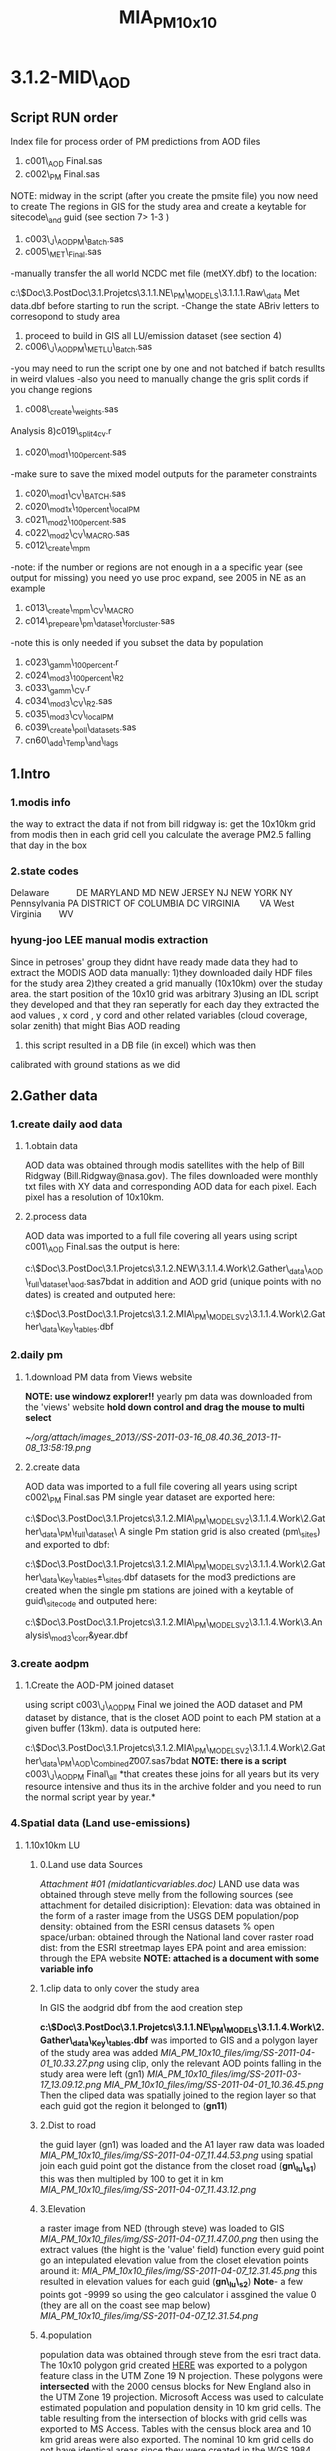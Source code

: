 #+TITLE: MIA_PM_10x10

* 3.1.2-MID\_AOD

** Script RUN order

Index file for process order of PM predictions from AOD files
 1) c001\_AOD Final.sas
 2) c002\_PM Final.sas
 NOTE: midway in the script (after you create the pmsite file) you now
need to create The regions in GIS for the study area and create a
keytable for sitecode\_and guid (see section 7> 1-3 )
 3) c003\_J\_AODPM\_Batch.sas
 4) c005\_MET\_Final.sas
 -manually transfer the all world NCDC met file (metXY.dbf) to the
location:

c:\Users\ekloog\Documents\$Doc\3.PostDoc\3.1.Projetcs\3.1.1.NE\_PM\_MODELS\3.1.1.1.Raw\_data\NCDC
Met data\metXY.dbf
 before starting to run the script.
 -Change the state ABriv letters to corresopond to study area
 5) proceed to build in GIS all LU/emission dataset (see section 4)
 6) c006\_J\_AODPM\_METLU\_Batch.sas
 -you may need to run the script one by one and not batched if batch
resullts in weird vlalues
 -also you need to manually change the gris split cords if you change
regions
 7) c008\_create\_weights.sas
 Analysis
 8)c019\_split4cv.r
 9) c020\_mod1\_100percent.sas
 -make sure to save the mixed model outputs for the parameter
constraints
 10) c020\_mod1\_CV\_BATCH.sas
 11) c020\_mod1x\_10percent\_localPM
 12) c021\_mod2\_100percent.sas
 13) c022\_mod2\_CV\_MACRO.sas
 14) c012\_create\_mpm
 -note: if the number or regions are not enough in a a specific year
(see output for missing) you need yo use proc expand, see 2005 in NE as
an example
 15) c013\_create\_mpm\_CV\_MACRO
 16) c014\_prepeare\_pm\_dataset\_forcluster.sas
 -note this is only needed if you subset the data by population
 17) c023\_gamm\_100percent.r
 18) c024\_mod3\_100percent\_R2
 19) c033\_gamm\_CV.r
 20) c034\_mod3\_CV\_R2.sas
 21) c035\_mod3\_CV\_localPM
 19) c039\_create\_poll\_datasets.sas
 20) cn60\_add\_Temp\_and\_lags

** 1.Intro

*** 1.modis info

the way to extract the data if not from bill ridgway is:
 get the 10x10km grid from modis
 then in each grid cell you calculate the average PM2.5 falling that day
in the box

*** 2.state codes

Delaware           DE
 MARYLAND MD
 NEW JERSEY NJ
 NEW YORK NY
 Pennsylvania PA
 DISTRICT OF COLUMBIA DC
 VIRGINIA        VA
 West Virginia       WV

*** hyung-joo LEE manual modis extraction

Since in petroses' group they didnt have ready made data they had to
extract the MODIS AOD data manually:
 1)they downloaded daily HDF files for the study area
 2)they created a grid manually (10x10km) over the studay area. the
start position of the 10x10 grid was arbitrary
 3)using an IDL script they developed and that they ran seperatly for
each day they extracted the aod values , x cord , y cord and other
related variables (cloud coverage, solar zenith) that might Bias AOD
reading
 4) this script resulted in a DB file (in excel) which was then
calibrated with ground stations as we did

** 2.Gather data

*** 1.create daily aod data

**** 1.obtain data

AOD data was obtained through modis satellites with the help of Bill
Ridgway (Bill.Ridgway@nasa.gov).
 The files downloaded were monthly txt files with XY data and
corresponding AOD data for each pixel. Each pixel has a resolution of
10x10km.

**** 2.process data

AOD data was imported to a full file covering all years using script
c001\_AOD Final.sas
 the output is here:

c:\Users\ekloog\Documents\$Doc\3.PostDoc\3.1.Projetcs\3.1.2.NEW\3.1.1.4.Work\2.Gather\_data\FN001\_AOD\_full\_dataset\all\_aod.sas7bdat
 in addition and AOD grid (unique points with no dates) is created and
outputed here:

c:\Users\ekloog\Documents\$Doc\3.PostDoc\3.1.Projetcs\3.1.2.MIA\_PM\_MODELSV2\3.1.1.4.Work\2.Gather\_data\FN004\_Key\_tables\aodgridfull.dbf

*** 2.daily pm

**** 1.download PM data from Views website

*NOTE: use windowz explorer!!*
yearly pm data was downloaded from the 'views' website
 *hold down control and drag the mouse to multi select*


#+DOWNLOADED: file:///home/zeltak/org/attach/images/SS-2011-03-16_08.40.36.png @ 2013-11-08 13:58:19
#+attr_html: :width 500px
 [[~/org/attach/images_2013//SS-2011-03-16_08.40.36_2013-11-08_13:58:19.png]]

**** 2.create data

AOD data was imported to a full file covering all years using script
c002\_PM Final.sas
 PM single year dataset are exported here:

c:\Users\ekloog\Documents\$Doc\3.PostDoc\3.1.Projetcs\3.1.2.MIA\_PM\_MODELSV2\3.1.1.4.Work\2.Gather\_data\FN002\_PM\_full\_dataset\
 A single Pm station grid is also created (pm\_sites) and exported to
dbf:

c:\Users\ekloog\Documents\$Doc\3.PostDoc\3.1.Projetcs\3.1.2.MIA\_PM\_MODELSV2\3.1.1.4.Work\2.Gather\_data\FN004\_Key\_tables\pm\_sites.dbf
 datasets for the mod3 predictions are created when the single pm
stations are joined with a keytable of guid\_sitecode and outputed here:

c:\Users\ekloog\Documents\$Doc\3.PostDoc\3.1.Projetcs\3.1.2.MIA\_PM\_MODELSV2\3.1.1.4.Work\3.Analysis\AN008\_mod3\_corr\pmguidt&year.dbf

*** 3.create aodpm

**** 1.Create the AOD-PM joined dataset

using script c003\_J\_AODPM Final we joined the AOD dataset and PM
dataset by distance, that is the closet AOD point to each PM station at
a given buffer (13km).
 data is outputed here:

c:\Users\ekloog\Documents\$Doc\3.PostDoc\3.1.Projetcs\3.1.2.MIA\_PM\_MODELSV2\3.1.1.4.Work\2.Gather\_data\FN003\_PM\_AOD\_Combined\t2007.sas7bdat
 *NOTE: there is a script* c003\_J\_AODPM Final\_all *that creates these
joins for all years but its very resource intensive and thus its in the
archive folder and you need to run the normal script year by year.*

*** 4.Spatial data (Land use-emissions)

**** 1.10x10km LU

***** 0.Land use data Sources

[[MIA_PM_10x10_files/attach/midatlanticvariables.doc][Attachment #01
(midatlanticvariables.doc)]]
 LAND use data was obtained through steve melly from the following
sources (see attachment for detailed disicription):
 Elevation: data was obtained in the form of a raster image from the
USGS DEM
 population/pop density: obtained from the ESRI census datasets
 % open space/urban: obtained through the National land cover raster
 road dist: from the ESRI streetmap layes
 EPA point and area emission: through the EPA website
 *NOTE: attached is a document with some variable info*

***** 1.clip data to only cover the study area

In GIS the aodgrid dbf from the aod creation step

*c:\Users\ekloog\Documents\$Doc\3.PostDoc\3.1.Projetcs\3.1.1.NE\_PM\_MODELS\3.1.1.4.Work\2.Gather\_data\FN004\_Key\_tables\aodgridfull.dbf*
 was imported to GIS and a polygon layer of the study area was added
 [[MIA_PM_10x10_files/img/SS-2011-04-01_10.33.27.png]]
 using clip, only the relevant AOD points falling in the study area were
left (gn1)
 [[MIA_PM_10x10_files/img/SS-2011-03-17_13.09.12.png]]
 [[MIA_PM_10x10_files/img/SS-2011-04-01_10.36.45.png]]
 Then the cliped data was spatially joined to the region layer so that
each guid got the region it belonged to (*gn11*)
  

***** 2.Dist to road

the guid layer (gn1) was loaded and the A1 layer raw data was loaded
 [[MIA_PM_10x10_files/img/SS-2011-04-07_11.44.53.png]]
 using spatial join each guid point got the distance from the closet
road (*gn\_lu\_s1*)
 this was then multipled by 100 to get it in km
 [[MIA_PM_10x10_files/img/SS-2011-04-07_11.43.12.png]]

***** 3.Elevation

a raster image from NED (through steve) was loaded to GIS
 [[MIA_PM_10x10_files/img/SS-2011-04-07_11.47.00.png]]
 then using the extract values (the hight is the 'value' field) function
every guid point go an intepulated elevation value from the closet
elevation points around it:
 [[MIA_PM_10x10_files/img/SS-2011-04-07_12.31.45.png]]
 this resulted in elevation values for each guid (*gn\_lu\_s2*)
 **Note**- a few points got -9999 so using the geo calculator i assgined
the value 0 (they are all on the coast see map below)
 [[MIA_PM_10x10_files/img/SS-2011-04-07_12.31.54.png]]

***** 4.population

population data was obtained through steve from the esri tract data.
 The 10x10 polygon grid created [[javascript:;][HERE]] was exported to a
polygon feature class in the UTM Zone 19 N projection. These polygons
were *intersected* with the 2000 census blocks for New England also in
the UTM Zone 19 projection.
 Microsoft Access was used to calculate estimated population and
population density in 10 km grid cells.
 The table resulting from the intersection of blocks with grid cells was
exported to MS Access. Tables with the census block area and 10 km grid
areas were also exported. The nominal 10 km grid cells do not have
identical areas since they were created in the WGS 1984 geographic
coordinate system, and areas were calculated using the UTM Zone 19
projection.
 MS Access queries were used to:
 *calculate the fraction of each census block in each grid cell:*
 Blkfrac = gridblkarea/blkarea
 *Estimate the population in each grid-block intersection:*
 Gridblkpopest = blkfrac * totpop (if blkfrac > 1 due to rounding errors
then gridblkpopest = totpop)
 *Sum up the estimated populations for the 10 km grid cell and divide by
grid areas:*
 Gridpopest = ∑ gridblkpopest
 Gridpopdens = gridpopest / gridarea
 the shape file is located here:

*C:\Users\ekloog\Documents\$Doc\3.PostDoc\3.1.Projetcs\3.1.1.NE\_PM\_MODELS\3.1.1.4.Work\2.Gather\_data\AGIS\_DB\NE\_AOD.gdb\grid\_cliped\_LU
*

***** 5.Open space

Data was obtained through the national land cover database and proccesed
by steve
 first a grod steve created 4x4 was joined by table to the %open space
and urban i gis
 [[MIA_PM_10x10_files/img/SS-2011-04-08_10.15.42.png]]
 then using spatial join the *gn\_lu\_s3*layer was joined to this layer
producing *gn\_lu\_s4*.

***** 6.emissions

****** 1.download from EPA site

data was downloaded form the EPA emissions site:

[[http://www.epa.gov/ttn/chief/net/2005inventory.html#inventorydata][http://www.epa.gov/ttn/chief/net/2005inventory.html#inventorydata]]
 2 files were downloaded : the point emissions and area emissions
 [[MIA_PM_10x10_files/img/SS-2011-03-18_09.44.38.png]]
 then the mdb files were open in Access and only the relevant
counties/states were slected
 in this subset only the PM annual emission was selected (pollutant\_ =
'PM25-FIL' OR pollutant\_ = 'PM25-PRI' OR )
 [[MIA_PM_10x10_files/img/SS-2011-03-18_09.52.35.png]]

****** 2.Area Emmisons

the Area dataset was loaded into GIS as a table and using regular join
*added to a empty NE Tracts polygon file based on the FIPS ID.
 [[MIA_PM_10x10_files/img/SS-2011-04-08_10.33.06.png]]*
 the resulting was the area emissions in each county/tract
 then the *gn\_lu\_s4* file was spattialy joined to the area emmison
file so that each guid got the area emission in was closest to/inside it
 resulting in *gn\_lu\_s5.*

****** 3.Point Emmisons

in GIS the emissions points were added to the latest working layer
(*gn\_lu\_s5*):
 1)first the 2 point emission data sets were joined (the point xy file
and pm data)
 [[MIA_PM_10x10_files/img/SS-2011-04-08_10.38.28.png]]
[[MIA_PM_10x10_files/img/SS-2011-04-08_10.38.46.png]]
 this point data was then joined to a 10x10km grid polygon layer . the
'Average' option was used so each polygon got the average emssions (tons
per year) *gn\_lu\_s6*.
 Polygons with 0 emissions go the values of half the lowset station
emittion (0.001). this was done by selecting all polygons with
 '0' values and with the field calculator assigning a 0.001 value
 [[MIA_PM_10x10_files/img/SS-2011-04-08_12.44.54.png]]
 then this poly file was joing to *gn\_lu\_s5*to get the final dataset
with all LU-emission data *gn\_lu\_s7.*
 this file is *exported to a dbf:*

*c:\Users\ekloog\Documents\$Doc\3.PostDoc\3.1.Projet3.1.1.NE\_PM\_MODELSSV2\3.1.1.4.Work\2.Gather\_data\FN006\_LU\_full\_dataset\lu\_emission.dbf
*

**** 2.50x50 local LU

***** 0.intro

NOTE:make sure all layers are projected in UTM before starting to avoid
issues
 we can make use of the exact geocodes by doing the following. Take the
residuals from our model for the grid cells with monitors. Regress them
against land use terms local to the monitor (distance to road, pop
density within 300 m, land use within 300 m). Hopefully, this will
explain something, and we can then get those terms for our Mass
mortality and births, but also the NAS, Framingham and VIVA cohorts, and
get better predictions.
 All LU data was obtained through steve (see 2.1)
 all outputs are located here:

*c:\Users\ekloog\Documents\$Doc\3.PostDoc\3.1.Projetcs\3.1.1.NE\_PM\_MODELS\3.1.1.4.Work\2.Gather\_data\AGIS\_DB\NE\_LU50x50.gdb*

***** population density

Population density was added to the point layer of monitoring stations:
 1)first we used the extract values to points. the raster values were
already the population density
 [[MIA_PM_10x10_files/img/SS-2011-06-22_10.13.09.png]]
 [[MIA_PM_10x10_files/img/SS-2011-06-22_10.16.05.png]]
 *
*

***** percent urban

****** Raw data and calculation

This shows how steve calculated the percent urban variable
 1) first a source raster image was downlaoded from the national land
cover dataset (through steve) at a resolution of 30x30 meters.
 This raster was loaded to GIS
 *
*2)**then using the reclassify tool in spatial analyst we recallified
the raster into:
 0-open space
 1-urban areas
 using the available raster values (22,23,24 were the corresponding NLCD
values for urban areas)
 this was exported to a *new raster* located here:

*C:\Users\ekloog\Documents\$Doc\3.PostDoc\3.1.Projetcs\3.1.2.MIA\_PM\_MODELSV3\3.1.1.1.Raw\_data\GIS\nlcd\dev01ma
 [[MIA_PM_10x10_files/img/Image.png]]*
 3) then focal statistics were used. Any cell center encompassed by the
circle will be included in the processing of the neighborhood
 [[MIA_PM_10x10_files/img/Image_gSme8PmOBx6xPoPIinQwYg_0001.png]]
 in statistics type we choose sum to get all cells with the urban value
in them
 we choose the 3, HxW to get the surrounding 9 cells.
 4)that raster obtained:
 [[MIA_PM_10x10_files/img/Image_gSme8PmOBx6xPoPIinQwYg_0002.png]]
 had the value of the sum of all urban areas (the '1' values) in each 30
meter cell we defined before

****** Add to LU data

*NOTE: since Each variable is called RASTERVALUE, gis wont be able to
extract values for another variable with the same name (it will give all
values a NULL value). To address this simple create a new variable ,
copy the raster value to it and delete the raster value field
 [[MIA_PM_10x10_files/img/SS-2011-06-22_12.56.54.png]]
*
 We use extract value to points to get the raster value in each 50 meter
grid cell
 [[MIA_PM_10x10_files/img/Image_HszJTN5c4MSPY7KCV4Njwg_0001.png]]
 The percent urban the raster value has to be divided by 9 and then
multiply by 100 to get the actual percent*
*

***** elevation

we use the extract values to point to get the elevation in each
monitoring station*
 [[MIA_PM_10x10_files/img/Image_HDUQwOMnyfepGMJOBrk5aQ_0001.png]]
*

***** traffic density

****** Method 1 (small datasets)

NOTE: this method is for when you have a moderate amount of cases you
want to calculate tden. if the cases are greater then ~ 100,000 use
method 2 (a raster of tden at a 50x50m grid created by steve)
 *Note: make sure that all projections are the same for all layers/shape
files use (we used UTM 19N in NE)*
 we created 50x50 buffers around the pm stations using the buffer from
the toolbox
 NOTE: you have to use the buffer from the tool box to keep the station
id
 [[MIA_PM_10x10_files/img/Image_Fiafp7La2M24Ds82WagjNQ_0001.png]]
 this results in the 50m buffer
 [[MIA_PM_10x10_files/img/Image_Fiafp7La2M24Ds82WagjNQ_0002.png]]
 then intersect these buffers with a all lanes layer in NE layer
 [[MIA_PM_10x10_files/img/Image_Fiafp7La2M24Ds82WagjNQ_0003.png]]
 thus we get all the lanes in the 50x50 buffer
 [[MIA_PM_10x10_files/img/Image_Fiafp7La2M24Ds82WagjNQ_0004.png]]
 we then summarize all length of roads within each buffer by the buffer
id using the summarize option
 [[MIA_PM_10x10_files/img/Image_Fiafp7La2M24Ds82WagjNQ_0005.png]]
 and then choosing the length of roads (sum)
 [[MIA_PM_10x10_files/img/Image_Fiafp7La2M24Ds82WagjNQ_0006.png]]

****** Method 2

NOTE: this method is for when you have a huge amount of cases you want
to calculate tden (if the cases are greater then ~ 100,000)
 We create a raster of line density from the all lanes (A1,A2,A3) across
MIA using the spatial analysit>density>Line density:
 [[MIA_PM_10x10_files/img/Image_MriUSFvqw7uxQY9L62XATA_0001.png]]
 [[MIA_PM_10x10_files/img/Image_MriUSFvqw7uxQY9L62XATA_0002.png]]
 This results in a Raster file 50x50 with the "traffic density" (tden)
 then we use a simple extract to points toolbox to assign each
monitor/case the raster value for tdeb
 [[MIA_PM_10x10_files/img/Image_MriUSFvqw7uxQY9L62XATA_0003.png]]

***** distance to point emission

calculated with spatial join and a distance field to the point emission
layer
 the distance field was multiplied by 100 to get the number in km

***** distance to point A1

calculated with spatial join and a distance field to the A1 roads layer
 the distance field was multiplied by 100 to get the number in km
 finally the combined 50x50 LU files is outputted here:

*c:\Users\ekloog\Documents\$Doc\3.PostDoc\3.1.Projetcs\3.1.1.NE\_PM\_MODELS\3.1.1.4.Work\2.Gather\_data\FN004\_LU\_full\_dataset\lu\_50x50.dbf*

**** 3.200x200 local LU

***** intro

NOTE:make sure all layers are projected in UTM before starting to avoid
issues

***** tden

traffic density was created by
 1)creating a raster of all roads across the MIA with the density
function using the spatial analysit>density>Line density:
 [[MIA_PM_10x10_files/img/Image_os0nZ0JkQhayE7LcD3fJiA_0001.png]]
 [[MIA_PM_10x10_files/img/Image_os0nZ0JkQhayE7LcD3fJiA_0002.png]]
 This results in a Raster file 50x50 with the "traffic density" (tden)
 then we use a simple extract to points toolbox to assign each
monitor/case the raster value for tdeb
 [[MIA_PM_10x10_files/img/Image_os0nZ0JkQhayE7LcD3fJiA_0003.png]]

***** dist to A1 and point emission

NOTE2: make sure in all future calculation to be consistent and cut all
above 40km variables to 40!!!
 For these calculatiobns since the dataset was HUGE (~24,000,000) we
used the near feature
 *The values are later divided by 1000 to get the distance in Km and not
meter*
 [[MIA_PM_10x10_files/img/SS-2012-06-04_09.53.19.png]]
 NOTE:since the Dataset was HUGE we limited the search for only 40km

***** popden,tden,purban

all these were calculated by steve and are here as a sas file:

c:\Users\ekloog\Documents\$Doc\3.PostDoc\3.1.Projetcs\3.1.2.MIA\_PM\_MODELSV3\3.1.1.1.Raw\_data\GIS\200x200\mdatgrid200.sas7bdat

*** 5.Temporal data (Met data)

**** 1.Obtain MET data

data was obtained through the NCDC:

[[http://www7.ncdc.noaa.gov/CDO/cdoselect.cmd?datasetabbv=GSOD&countryabbv=&georegionabbv=][http://www7.ncdc.noaa.gov/CDO/cdoselect.cmd?datasetabbv=GSOD&countryabbv=&georegionabbv=]]
 after choosing the USA i went separately from state to state
 [[MIA_PM_10x10_files/img/SS-2011-03-16_10.47.06.png]]
 then in each *state* i choose ONLY stations that*ONLY*had continous
data for the study period (2000-2010):
 [[MIA_PM_10x10_files/img/SS-2011-03-16_10.47.30.png]]
 then i selected a time rage and *made sure* its exported in csv (,):
 [[MIA_PM_10x10_files/img/SS-2011-03-16_10.50.03.png]]
 finally i download the txt
file[[MIA_PM_10x10_files/img/SS-2010-10-15_11.19.14.jpg]][[MIA_PM_10x10_files/img/SS-2010-10-15_11.19.33.jpg]]

**** 2.process met data

AOD data was imported to a full file covering all years using script
c005\_MET Final
 the met files (both all years and by year) are exported here:

c:\Users\ekloog\Documents\$Doc\3.PostDoc\3.1.Projetcs\3.1.2.MIA\_PM\_MODELSV2\3.1.1.4.Work\2.Gather\_data\FN005\_MET\_full\_dataset\
 in addition key files (by years since we dont have all stations in
every year) are exported here:

c:\Users\ekloog\Documents\$Doc\3.PostDoc\3.1.Projetcs\3.1.2.MIA\_PM\_MODELSV2\3.1.1.4.Work\2.Gather\_data\FN004\_Key\_tables\

*** 6.Join AOD-PM-MET-LU data

**** 1.create a full met dataset and join to aodpm and LU data

script c006\_J\_AODPM\_METLU we create a full met dataset for each year
and include next closest stations for days that have missing data in
some days
 then the closest met station to each PM station was calculated
 LU data from the spatial data step is joined
 Also in this script we create a key table for guid and stn stations
 *Outputs:*
 1) a complete yearly met file (all STN with full 365 data where missing
data for STN was brought in from closest avilable STN) is here:

c:\Users\ekloog\Documents\$Doc\3.PostDoc\3.1.Projetcs\3.1.2.MIA\_PM\_MODELSV2\3.1.1.4.Work\2.Gather\_data\FN005\_MET\_full\_dataset\
 2)the complete AODPM\_MET\_LU file for Mod1 in SAS output file is here:

c:\Users\ekloog\Documents\$Doc\3.PostDoc\3.1.Projetcs\3.1.2.MIA\_PM\_MODELSV2\3.1.1.4.Work\2.Gather\_data\FN006\_J\_AODPM\_METLU\mod1\_2000\_prew.sas7bdat
 While the file for R is outputed here:

c:\Users\ekloog\Documents\$Doc\3.PostDoc\3.1.Projetcs\3.1.2.MIA\_PM\_MODELSV2\3.1.1.4.Work\3.Analysis\AN001\_mod1\t2000.csv
 3)the key table for guid and stn stations which is outputed here:

c:\Users\ekloog\Documents\$Doc\3.PostDoc\3.1.Projetcs\3.1.2.MIA\_PM\_MODELSV2\3.1.1.4.Work\2.Gather\_data\FN007\_Key\_tables\guid\_stn\_2000.sas7bdat

*** 8.create wieghts and stage2(mod2) files

**** 1.create all aod values for whole year

using script c008\_create\_weights we create first the whole grid for
every day (weather or not it had AOD)
 1) a unique grid file (all grids for one example day) is exported for
mod3 gamm stage:

c:\Users\ekloog\Documents\$Doc\3.PostDoc\3.1.Projetcs\3.1.2.MIA\_PM\_MODELSV2\3.1.1.4.Work\3.Analysis\AN005\_mod3\uniq\_grid.csv
 2)full all grid files for all days are exported by year for the add
mean pm (MPM) stage:

c:\Users\ekloog\Documents\$Doc\3.PostDoc\3.1.Projetcs\3.1.2.MIA\_PM\_MODELSV2\3.1.1.4.Work\2.Gather\_data\FN011\_mod3\_pre\_mpm\
 3)weight files per year are created and exported here:

c:\Users\ekloog\Documents\$Doc\3.PostDoc\3.1.Projetcs\3.1.2.MIA\_PM\_MODELSV2\3.1.1.4.Work\2.Gather\_data\FN009\_Weights\y2000.csv
 4)files for the stage2 part (mod2) are created and are here:

c:\Users\ekloog\Documents\$Doc\3.PostDoc\3.1.Projetcs\3.1.2.MIA\_PM\_MODELSV2\3.1.1.4.Work\3.Analysis\AN003\_mod2\y2000.csv

*** 12.create MPM for mod3

**** 1.assign mean PM to fullgrid

in GIS we load the unique PM station id (sitecode) from the output of
script cn002 located here:

c:\Users\ekloog\Documents\$Doc\3.PostDoc\3.1.Projetcs\3.1.2.MIA\_PM\_MODELSV2\3.1.1.4.Work\2.Gather\_data\FN007\_Key\_tables\pm\_sites.dbf
 [[MIA_PM_10x10_files/img/SS-2011-10-27_11.33.48.png]]
 then using spatial join we assign each sitecode the region it falls in
resulting in gn030\_sitecode\_region
 [[MIA_PM_10x10_files/img/SS-2011-10-27_11.37.31.png]]
 this is exported to dbf in the key table folder :

c:\Users\ekloog\Documents\$Doc\3.PostDoc\3.1.Projetcs\3.1.2.MIA\_PM\_MODELSV2\3.1.1.4.Work\2.Gather\_data\FN007\_Key\_tables\pmcode\_region.dbf

**** 2.create region XY centroid

in addition for the region file we create a x and y variables manually
(add field) and using calculate geomatry give it a x and y in Wgs 1984
 [[MIA_PM_10x10_files/img/Image_Y0WjgScbeBODTeKhHMgFtA_0001.png]]
 we then export that to dbf:

c:\Users\ekloog\Documents\$Doc\3.PostDoc\3.1.Projetcs\3.1.2.MIA\_PM\_MODELSV2\3.1.1.4.Work\2.Gather\_data\FN007\_Key\_tables\reg\_centroids\_XY.dbf

**** 2.assign mpm to mod2/mod3

using script c012\_create\_mpm we:
 1)create a mpm (mean PM) file for each year for every day in every
region outputed here:

c:\Users\ekloog\Documents\$Doc\3.PostDoc\3.1.Projetcs\3.1.2.MIA\_PM\_MODELSV2\3.1.1.4.Work\2.Gather\_data\FN013\_mpm\_peryear\mpm2000.sas7bdat
 *NOTE: before running this script make sure you have already run mod2
so that the mod2 files are available*
 2)assign mpm per region for a day for *mod2 prediction* file and output
here:

c:\Users\ekloog\Documents\$Doc\3.PostDoc\3.1.Projetcs\3.1.2.MIA\_PM\_MODELSV2\3.1.1.4.Work\3.Analysis\AN004\_mod2pred\T2000\_m2\_pred\_mpm.csv
 3)assign mpm per region for a day for *mod3*prediction file and output
here:

c:\Users\ekloog\Documents\$Doc\3.PostDoc\3.1.Projetcs\3.1.2.MIA\_PM\_MODELSV2\3.1.1.4.Work\3.Analysis\AN005\_mod3\fullgrid\_mpm\_2000.csv

**** 3.2.assign mpm to mod2/mod3 CV

using script c013\_create\_mpm\_CV\_MACRO we take the created files from
:

c:\Users\ekloog\Documents\$Doc\3.PostDoc\3.1.Projetcs\3.1.2.MIA\_PM\_MODELSV2\3.1.1.4.Work\2.Gather\_data\FN013\_mpm\_peryear
 and give the 90% CV data files (per year at > AN009\_mod2\_CV\_files)
the mean pm in each region and output it here:

c:\Users\ekloog\Documents\$Doc\3.PostDoc\3.1.Projetcs\3.1.2.MIA\_PM\_MODELSV2\3.1.1.4.Work\3.Analysis\AN009\_mod2\_CV\_files\_mpm\

*** 13.prepare data for residual\_localpm part

**** 1.create 300 meter buffers from stations

a PM\_Id layer with all pm stations is loaded
 then a 300 m buffer is created around that
 [[MIA_PM_10x10_files/img/SS-2011-08-05_13.16.06.png]]

**** 2.elevation

data for elevation on a 250m resolution was obtained from mi-hye (SEEK
REFERENCE)
 then each 300 meter buffer was calculated the mean elevation:
 [[MIA_PM_10x10_files/img/SS-2011-08-05_13.27.41.png]]
 *
 NOTE: since Each variable is called RASTERVALUE, gis wont be able to
extract values for another variable with the same name (it will give all
values a NULL value). To address this simple create a new variable ,
copy the raster value to it and delete the raster value field
*then the -9999 values are changed to '0'*:
 [[MIA_PM_10x10_files/img/SS-2011-08-05_13.37.27.png]]
*this files is saved as pd\_elevations

**** 3.calculate traffic density

 4. Traffic Density

 - In ArcToolbox, double-click the clip tool and clip the roads by
buffers

 [[MIA_PM_10x10_files/img/Image.jpg]]

 then using the non toolbox spatial join option each buffer of
monitoring stations was given the sum of all cliped roads intersecting
it

 [[MIA_PM_10x10_files/img/SS-2011-08-08_10.38.09.png]]

**** 4.join elev and traffic to buffers

using 2 simple spatial joins by closest the 2 above layers with elev and
total length of roads in each buffer (tden) was joined to the buffer
layers
 results in:
 rn6\_join2\_road

**** 5.land\_cover

**

To calculate land cover (Percentage of urbaness)

 - Add the binary raster of urbaness(refer to Itai's email on criteria
on reclassification of NLCD)

 [[MIA_PM_10x10_files/img/Image_a3HNT75ALE9hgMLbQkyqVQ_0001.jpg]]

 - Run the '*zonal statistics as table*' and select mean (mean for
binary data is percentage)
 NOTE: if the procedure fails try to save it outside of a gdb as a
normal table in a folder

 [[MIA_PM_10x10_files/img/SS-2011-08-08_10.40.40.png]]

 This results in Percentage of open space(technically, percentage of
urbaness)
 [[MIA_PM_10x10_files/img/Image_a3HNT75ALE9hgMLbQkyqVQ_0002.jpg]]

 then using a normal join it was added back to the *rn6\_join2*\_road
layer based on sitecode:
 [[MIA_PM_10x10_files/img/SS-2011-08-08_10.43.57.png]]

**** 6.population density

data was obtained through steve from the lanscan data in raster form
lanscan at a 1x1km resolution
 first using extract to point we extracted the population values to the
monitor points (centroid of the 300m buffers).
 [[MIA_PM_10x10_files/img/SS-2011-08-09_12.04.00.png]]
 this layer rn7 was then joined to the *rn6\_join2*layer and the key
variables only left and renamed in the proccess.
 this results in r*n8
*then we calcualted the pop density by deviding the population by the
area of the buffer (*note: the layer had to be reprojected to utm 18n so
that we could calculate area*)
 *
**
*

**** 7.final data

the final data including all the LU 50x50 terms is located here:

c:\Users\ekloog\Documents\$Doc\3.PostDoc\3.1.Projetcs\3.1.2.MIA\_PM\_MODELSV2\3.1.1.4.Work\3.Analysis\AN002x\_mod1\_localpm\resid\_lu.csv

*** 15.cluster analysis

**** intro- testing the cluster method

We deciided to test a alternative method to using the bimon way
(essentially using a cluster for every 2 months per year) and to use 9
clusters based on PM levels in each day for the whole period

**** create all year pm dataset for the cluster analysis

using *c015\_prepeare\_pm\_dataset\_forcluster*we prepared a data set
with all years resulting with the *PM* for every*station* in each *day*
 [[MIA_PM_10x10_files/img/SS-2011-11-17_11.14.13.png]]
 in the script stations missing PM for a specific day get the PM from
the next closets (by distance) PM station.
 If a station is still missing it gets the PM from the meanPM file we
create in step 12
 lastly the data is transposed and outputted here:

c:\Users\ekloog\Documents\$Doc\3.PostDoc\3.1.Projetcs\3.1.2.MIA\_PM\_MODELSV2\3.1.1.4.Work\3.Analysis\AN030\_cluster\pmcluster.csv
 In addition we tested how the cluster preforms every 3 years instead of
1 big yearly file. the big file from above was spllit to 3 3year files
outputted here:

c:\Users\ekloog\Documents\$Doc\3.PostDoc\3.1.Projetcs\3.1.2.MIA\_PM\_MODELSV2\3.1.1.4.Work\3.Analysis\AN030\_cluster\pmcluster0002.csv

*** 16. PM 10 comparison

**** 1.merge PM data with PM2.5

use script *cn024*

** 3.Analysis

*** 1.Stage 1 (mod1)

**** 1.split files and add weights

using the cn019\_split4cv script in R a weight variable is added to the
aod-pm-lu-met dataset to take into account the larger number of summer
days over winter days
 We incorparate all avilable covariates in the model using a model that
emulates a 'kernel machine'
 each spatial and temporal covariate is transformed to a Z-score by
subtracting the *Mean* from each obs. and deviding by the *SD*:
 example:
 F\_T2001\_All$zelev<-(F\_T2001\_All$CONTOUR-*97.22*)/*165.32*
 and the files are split randomly into the 10% files and 90% files
 this also creates the files needed for the stage2 splits
 *output:*

c:/Users/ekloog/Documents/$Doc/3.PostDoc/3.1.Projetcs/3.1.2.MIA\_PM\_MODELSV2/3.1.1.4.Work/3.Analysis/AN002\_mod1\_CV/out2000.dbf
 *and for mod 2:
*

c:/Users/ekloog/Documents/$Doc/3.PostDoc/3.1.Projetcs/3.1.2.MIA\_PM\_MODELSV2/3.1.1.4.Work/3.Analysis/AN003\_mod2/sas/out2001.dbf

**** 2.run mod1 for full dataset

Using sas scripts*c020\_mod1\_100percent* a mixed model is run in SAS to
calibrate the ground station PM with AOD including spatial and temporal
variables. the outputs of the model is here:

c:\Users\ekloog\Documents\$Doc\3.PostDoc\3.1.Projetcs\3.1.2.MIA\_PM\_MODELSV2\3.1.1.4.Work\3.Analysis\AN002\_mod1\_CV\overall\_random\
 *NOTE:*when the covariance paramters are not '0' we get the estimation
for all the random effects. Since the model is very complex we are
missing some covariance parameters for the day-region combination (for
example the random slope for Temp per region)
 therefore we use the output of the 100% dataset (full) and take the
covariance parameter estimates to be used in the*CV iterations model*
 this could happen in the 100% dataset as well so you use the same
method in the model there.
 [[MIA_PM_10x10_files/img/SS-2011-10-26_10.13.58.png]]
 [[MIA_PM_10x10_files/img/SS-2011-10-26_10.31.18.png]]

**** 3.Run first mixed models and CV (mod1)

after adding the boundaries from the full model (prev step) to the
individual sas scripts*c020macro\_mod1CV\_2000 to
c020macro\_mod1CV\_2008*we use a batch file *c020macro\_mod1CV\_BATCH*
to run CV for all years.
 The CV mixed models predict for the 10% files from the 90% files
 the files for each year are aggregated to one large file and outputted
here:

c:\Users\ekloog\Documents\$Doc\3.PostDoc\3.1.Projetcs\3.1.2.MIA\_PM\_MODELSV2\3.1.1.4.Work\3.Analysis\AN002\_mod1\_CV\sas
export\t2008\_all\_10p.csv
 *NOTE: we also used script* *c020\_mod1\_CV\_R
*c:\Users\ekloog\Documents\$Doc\3.PostDoc\3.1.Projetcs\3.1.2.MIA\_PM\_MODELSV2\3.1.1.3.Code\Archive\$brents
R method for CV\c020\_mod1\_CV\_R.R to compare the SAS results with R and got the same results

**** 4.add local PM stage for CV results

in addition we add the local pm (resid) part to this script
*c020\_mod1\_100percent\_localPM
*

*** 2. Stage 2

**** 1.Run second mixed model (mod2)

using *c021\_mod2* a macro is run and the fit from the full step 1 model
(mod1) is used to predict PM for the mod2 files (ALL avilable AOD
points)
 the files with predictions are located here:

c:\Users\ekloog\Documents\$Doc\3.PostDoc\3.1.Projetcs\3.1.2.MIA\_PM\_MODELSV2\3.1.1.4.Work\3.Analysis\AN004\_mod2pred\T2000\_m2\_pred.dbf
 after this *run the MPM stage to get mpm for all these predictions*

**** 2.run second stage cross validation

using script*c032\_mod2\_CV\_MACRO.sas* the CV files for mod2 are
prepared

*** 3. Stage 3

**** 5.Run GAMM stage model (mod3)

using *c023\_gamm* we run the GAMM stage. we then predict for the all
points (all days in all the grid).
 the files are split into the prediction files from the lme outputted
here as dbf:

c:\Users\ekloog\Documents\$Doc\3.PostDoc\3.1.Projetcs\3.1.2.MIA\_PM\_MODELSV2\3.1.1.4.Work\3.Analysis\AN006\_mod3pred\grid\_2000\_bimon1.dbf
 and the prediction part from the smoothing outputted as csv here:

c:\Users\ekloog\Documents\$Doc\3.PostDoc\3.1.Projetcs\3.1.2.MIA\_PM\_MODELSV2\3.1.1.4.Work\3.Analysis\AN006\_mod3pred\T2000\_bimon1.csv

**** 5.Run CV GAMM (mod3 CV)

using *c032\_gamm\_all\_CV* we run the GAMM CV stage
 the outputs are saved in the results file for all years here:

c:\Users\ekloog\Documents\$Doc\3.PostDoc\3.1.Projetcs\3.1.1.NE\_PM\_MODELS\3.1.1.5.Results\mod3cv\mod3CV\_r2.csv

*** 4.create full poll dataset

**** 1.merge all predcitions

using script *c039\_create\_poll\_datasets.sas*we :
 2) combine all datasets into 1 (by guid and date)
 3)choose the PM predicted value (pmnew) according to the best avilable
 NOTE: though initially we used actual PM for best then mod2 and finally
mod3, in the Final dataset we just used mod2+mod3 since actual pm from
stations could be biased from lets say a major highway close by to a
station and thus we decided to use mod2+mod3 that cover a 10x10 grid and
not just a measurement location
 this was done with a "if then" statements (see script).
 this resulted in a data sets for pm2.5 predictions incorporating ALL
models for New-England for 2000-2008.

**** 2.create lag files

using script *cn60\_add\_Temp\_and\_lags*
 we import the individual files, add them to a full GRID (so that
missing days in the very rurual areas get a missing values )
 then run the lags

*** cluster analysis

**** 1.create clusters for all years

using *c060\_clusters* we create the clusters for the cluster analysis
 we use the kmeans (ssi criteriion) and look at the output (see *red dot
in red box*). this shows in the example we need 5 clusters
 [[MIA_PM_10x10_files/img/SS-2011-11-17_12.27.45.png]]
 we then extract the cluster data base to a file
 NOTE: all clusters are present in the file and you have to choose the
correct cluster variable in your analysis. in the above example its the
*5groups* (we had 5 clusters):
 [[MIA_PM_10x10_files/img/SS-2011-11-17_12.32.58.png]]

**** 2.create clusters for individual years

using *c060\_clusters* we also create the clusters for individual years
in the 2nd part of the script
 we use the kmeans (ssi criteriion) and look at the output (see *red dot
in red box*). this shows in the example we need 3 clusters for the 3
year period
 [[MIA_PM_10x10_files/img/SS-2011-11-17_13.18.40.png]]
 we then extract the cluster data base to a file
 NOTE: all clusters are present in the file and you have to choose the
correct cluster variable in your analysis. in the above example its the
*3groups* (we had 3 clusters):
 [[MIA_PM_10x10_files/img/Image_C5RxCbmsyYQWZgFIUI6gdQ_0001.png]]

*** 5.LPM map

**** 1.predict from pm stgations to full grid

using this script cn070\_LPM\_200x200 we calculate the local pm based on
the fit of the pm stations (resid~LU terms)
 this is exported here:

*c:\Users\ekloog\Documents\$Doc\3.PostDoc\3.1.Projetcs\3.1.2.MIA\_PM\_MODELSV3\3.1.1.4.Work\3.Analysis\AN070\_LPM\_stage\_200x200\_base\lu200LPM.dbf*

**** 2.create raster in GIS

in GIS the DBF file of all LPM points and resid predictions is loaded
and using the
 [[MIA_PM_10x10_files/img/Image_U9VdxiqvpVxcUUWkBXKCAQ_0001.png]]
 we convert the files into a rater to present as a map
*** 6.calculate RMPSE  
we used this script 

f:\Uni\Projects\3.1.2.MIA_PM_MODELSV3\3.1.1.3.Code\3.Analysis\cn80_calculate_RMSE_CV_mod1_spatial.sas

#+BEGIN_SRC sas

options mprint;
%macro import(year=);


/*erros will occure in teh import due to sitecode charatcer/numeirc issues..ignore that*/

PROC IMPORT OUT= Pdataa_&year
  DATAFILE= "c:/Users/ekloog/Documents/$Doc/3.PostDoc/3.1.Projetcs/3.1.2.MIA_PM_MODELSV3/3.1.1.4.Work/3.Analysis/AN080_files_4CV_RMSE/t&year..csv" 
    DBMS=CSV REPLACE;
	  GETNAMES=YES;
	    DATAROW=2; 
		RUN;
		 



proc summary nway data=Pdataa_&year;
class sitecode;
var pm25 OApred;
output out=Pdataa_&year.agg mean=barpm barpred;
run;

proc sort data = Pdataa_&year ;by sitecode   ;run;
proc sort data = Pdataa_&year.agg ; by sitecode ;run;

data Pdataa_&year;
merge Pdataa_&year(in=a) Pdataa_&year.agg (in=b)  ;
  by sitecode;
    if a;
	run; 



/* summarize the results of the cross-validations */ 
data sumPdataa_&year; 
  set Pdataa_&year; 
  d = barpm-barpred; 
  absd=abs(d); 
run; 

/*

Mean absolute error (MAE)

The MAE measures the average magnitude of the errors in a set of forecasts, 
without considering their direction. It measures accuracy for continuous variables. 
The equation is given in the library references.
Expressed in words, the MAE is the average over the verification sample of the absolute 
values of the differences between forecast and the corresponding observation. 
The MAE is a linear score which means that all the individual differences are weighted equally in the average.

Root mean squared error (RMSE)

The RMSE is a quadratic scoring rule which measures the average magnitude of the error. 
The equation for the RMSE is given in both of the references. 
Expressing the formula in words, the difference between forecast and 
corresponding observed values are each squared and then averaged over the sample. 
Finally, the square root of the average is taken. Since the errors are squared before 
they are averaged, the RMSE gives a relatively high weight to large errors. 
This means the RMSE is most useful when large errors are particularly undesirable.

*/


proc summary data = sumPdataa_&year; 
  var d absd; 
  output out= Error_&year std(d)=rmse1 mean(d)= mpe1 mean(absd)= mae1; 
run; 

data Error_&year(drop = _Type_ _FREQ_); 
 set Error_&year;
  Year = &Year;
run;

data Error_&year(drop = rmse1 mpe1 mae1);
 set Error_&year;
  rmse  = round(rmse1,0.001);
  mpe   = round(mpe1, 0.0000000000001);
  mae   = round(mae1, 0.001);
run;

%MEND ;

%import(year=2000);

#+END_SRC

to calculate the RMPSE .We calculated prediction errors for the *spatial components* in each stage (to be comparable to all previous available model which don’t have daily measurements) by subtracting retained observations from the model predictions. We estimated the model prediction precision by taking the square root of the mean squared prediction errors (RMSPE) for each year

